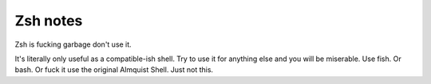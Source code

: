 ###########
 Zsh notes
###########

Zsh is fucking garbage don't use it.

It's literally only useful as a compatible-ish shell.
Try to use it for anything else and you will be miserable.
Use fish.
Or bash.
Or fuck it use the original Almquist Shell.
Just not this.
